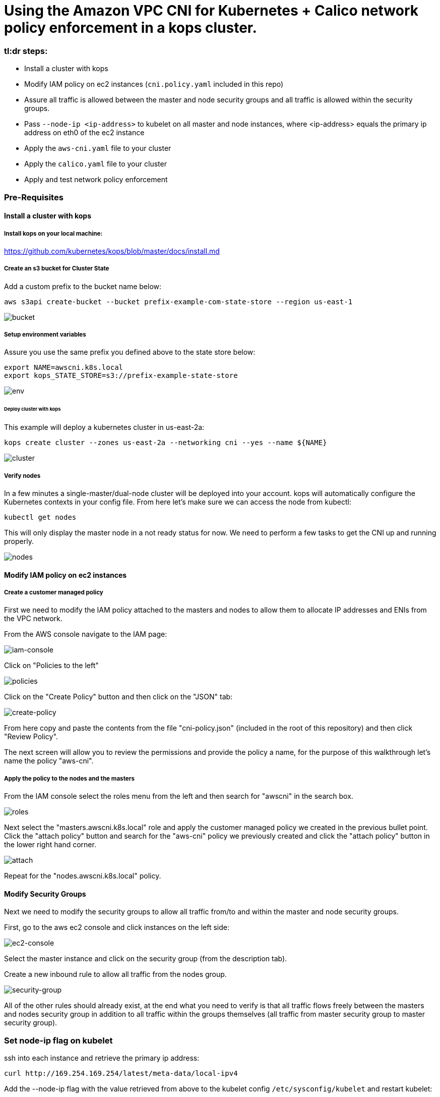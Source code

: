 :icons:
:linkcss:
:imagesdir: ./images

= Using the Amazon VPC CNI for Kubernetes + Calico network policy enforcement in a kops cluster.

=== tl:dr steps:

* Install a cluster with kops
* Modify IAM policy on ec2 instances (`cni.policy.yaml` included in this repo)
* Assure all traffic is allowed between the master and node security groups and all traffic is allowed within the security groups.
* Pass `--node-ip <ip-address>` to kubelet on all master and node instances, where <ip-address> equals the primary ip address on eth0 of the ec2 instance
* Apply the `aws-cni.yaml` file to your cluster
* Apply the `calico.yaml` file to your cluster
* Apply and test network policy enforcement

=== Pre-Requisites

==== Install a cluster with kops

===== Install kops on your local machine:

https://github.com/kubernetes/kops/blob/master/docs/install.md

===== Create an s3 bucket for Cluster State

Add a custom prefix to the bucket name below:

    aws s3api create-bucket --bucket prefix-example-com-state-store --region us-east-1

image::01-create-bucket.png[bucket]

===== Setup environment variables

Assure you use the same prefix you defined above to the state store below:

    export NAME=awscni.k8s.local
    export kops_STATE_STORE=s3://prefix-example-state-store

image::02-set-envvar.png[env]

====== Deploy cluster with kops

This example will deploy a kubernetes cluster in us-east-2a:

    kops create cluster --zones us-east-2a --networking cni --yes --name ${NAME}

image::03-create-cluster.png[cluster]

===== Verify nodes
In a few minutes a single-master/dual-node cluster will be deployed into your account. kops will automatically configure the Kubernetes contexts in your config file. From here let's make sure we can access the node from kubectl:

    kubectl get nodes

This will only display the master node in a not ready status for now. We need to perform a few tasks to get the CNI up and running properly.

image::04-get-nodes.png[nodes]

==== Modify IAM policy on ec2 instances

===== Create a customer managed policy

First we need to modify the IAM policy attached to the masters and nodes to allow them to allocate IP addresses and ENIs from the VPC network.

From the AWS console navigate to the IAM page:

image::04-iam-console.png[iam-console]

Click on "Policies to the left"

image::05-policies.png[policies]

Click on the "Create Policy" button and then click on the "JSON" tab:

image::06-create-policy.png[create-policy]

From here copy and paste the contents from the file "cni-policy.json" (included in the root of this repository) and then click "Review Policy".

The next screen will allow you to review the permissions and provide the policy a name, for the purpose of this walkthrough let's name the policy "aws-cni".

===== Apply the policy to the nodes and the masters

From the IAM console select the roles menu from the left and then search for "awscni" in the search box.

image::07-roles-search.png[roles]

Next select the "masters.awscni.k8s.local" role and apply the customer managed policy we created in the previous bullet point. Click the "attach policy" button and search for the "aws-cni" policy we previously created and click the "attach policy" button in the lower right hand corner.

image::08-attach-policy.png[attach]

Repeat for the "nodes.awscni.k8s.local" policy.

==== Modify Security Groups

Next we need to modify the security groups to allow all traffic from/to and within the master and node security groups.

First, go to the aws ec2 console and click instances on the left side:

image::09-ec2-console.png[ec2-console]

Select the master instance and click on the security group (from the description tab).

Create a new inbound rule to allow all traffic from the nodes group.

image::10-security-groups.png[security-group]

All of the other rules should already exist, at the end what you need to verify is that all traffic flows freely between the masters and nodes security group in addition to all traffic within the groups themselves (all traffic from master security group to master security group).

=== Set node-ip flag on kubelet

ssh into each instance and retrieve the primary ip address:

    curl http://169.254.169.254/latest/meta-data/local-ipv4

Add the --node-ip flag with the value retrieved from above to the kubelet config `/etc/sysconfig/kubelet` and restart kubelet:

    sudo systemctl restart kubelet

=== Deploy the AWS CNI plugin

Apply the manifest file, this is included in the root of this repository.

    kubectl apply -f aws-cni.yaml

image::11-cni-apply.png[cni-apply]

Verify the nodes are in a ready state

    watch kubectl get nodes

image::12-get-nodes-not-ready.png[not-ready]

Eventually the display will change and all of the nodes will have a status of "ready". If not, stop here, and go back and verify all of the previous steps as the next steps will not work.

image::13-get-nodes-ready.png[ready]

Next verify that all of the pods in the kube-system namespace are successfully running, this will validate that the CNI is properly functioning:

    kubectl get pods --namespace=kube-system

image::14-get-pods.png[get-pods]

Again if there are any problems here go back and verify all of the previous steps.

=== Deploy the Calico plugin for network policy

    kubectl apply -f calico.yaml

image::15-calico-apply.png[calico-apply]

Again verify all of the pods in the kube-system namespace are in good running order, you will have three more pods than you did the first time we performed this step:

    kubectl get pods --namespace=kube-system

image::16-get-pods-2.png[get-pods-2]

=== Test Network Policy Enforcement

==== Create a namespace for testing:

    kubectl create ns policy-demo

image::20-create-namespace.png[create-namespace]

==== Deploy 3 Nginx pods

    kubectl run nginx-deployment --replicas=3 --image=nginx --port=80 --namespace=policy-demo

image::17-nginx-deployment.png[nginx]

Verify the pods are in running state:

    kubectl get pods --namespace=policy-demo

image::18-nginx-pods.png[nginx-pods]

Expose the deployment:

    kubectl expose deployment nginx-deployment --type=LoadBalancer --port=80 --namespace=policy-demo

image::19-expose.png[expose]

Retrieve the service endpoint:

    kubectl get svc --namespace=policy-demo -o=wide

image::21-service.png[service]

Browse to the External IP and you should see the Nginx home page

image::22-nginx-homepage.png[homepage]

Apply default deny all network policy, this file is available in the root of this repository:

    kubectl apply -f deny-all-policy.yaml --namespace=policy-demo

Again browse to the external IP and you should now be blocked (note your existing brower may re-use an existing connection, try another browswer or curl the endpoint)

=== Conclusion

This demonstration has shown how you can leverage the aws kubernetes cni in your own cluster and how to use Calico network policy to enforce your Kubernetes network policy objects.


=== Cleaning up the example resources

To remove all resources created by this example do the following:

1. Delete the policy-demo namespace (this will delete all of the resources in the namespace as well):

    kubectl delete ns --policy-demo
    
2. Remove the customer policy from the node and master IAM roles
3. Delete the cluster with kops:

    kubectl delete cluster awscni.k8s.local --yes

== License Summary

This sample code is made available under a modified MIT license. See the LICENSE file.
